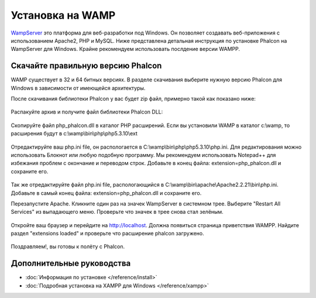 Установка на WAMP
=================
WampServer_ это платформа для веб-разработки под Windows. Он позволяет создавать веб-приложения с использованием Apache2, PHP и MySQL. Ниже представлена детальная инструкция по установке Phalcon на WampServer для Windows. Крайне рекомендуем использовать послдение версии WAMPP.

Скачайте правильную версию Phalcon
----------------------------------
WAMP существует в 32 и 64 битных версиях. В разделе скачивания выберите нужную версию Phalcon для Windows в зависимости от имеющейся архитектуры.

После скачивания библиотеки Phalcon у вас будет zip файл, примерно такой как показано ниже:

.. figure:: ../_static/img/xampp-1.png
    :align: center

Распакуйте архив и получите файл библиотеки Phalcon DLL:

.. figure:: ../_static/img/xampp-2.png
    :align: center

Скопируйте файл php_phalcon.dll в каталог PHP расширений. Если вы установили WAMP в каталог c:\\wamp, то расширения будут в c:\\wamp\\bin\\php\\php5.3.10\\ext

.. figure:: ../_static/img/wamp-1.png
    :align: center

Отредактируйте ваш php.ini file, он распологается в C:\\wamp\\bin\\php\\php5.3.10\\php.ini. Для редактирования можно использовать Блокнот или любую подобную программу. Мы рекомендуем использовать Notepad++ для избежания проблем с окончание и переводом строк. Добавьте в конец файла: extension=php_phalcon.dll и сохраните его.

.. figure:: ../_static/img/wamp-2.png
    :align: center

Так же отредактируйте файл php.ini file, распологающийся в C:\\wamp\\bin\\apache\\Apache2.2.21\\bin\\php.ini. Добавьте в самый конец файла: extension=php_phalcon.dll и сохраните его.

Перезапустите Apache. Кликните один раз на значек WampServer в системном трее. Выберите "Restart All Services" из выпадающего меню. Проверьте что значек в трее снова стал зелёным.

.. figure:: ../_static/img/wamp-3.png
    :align: center

Откройте ваш браузер и перейдите на http://localhost. Должна появиться страница приветствия WAMPP. Найдите раздел "extensions loaded" и проверьте что расширение phalcon загружено.

.. figure:: ../_static/img/wamp-4.png
    :align: center

Поздравляем!, вы готовы к полёту с  Phalcon.

Дополнительные руководства
--------------------------
* :doc:`Информация по установке </reference/install>`
* :doc:`Подробная установка на XAMPP для Windows </reference/xampp>`

.. _WampServer: http://www.wampserver.com/ru/
